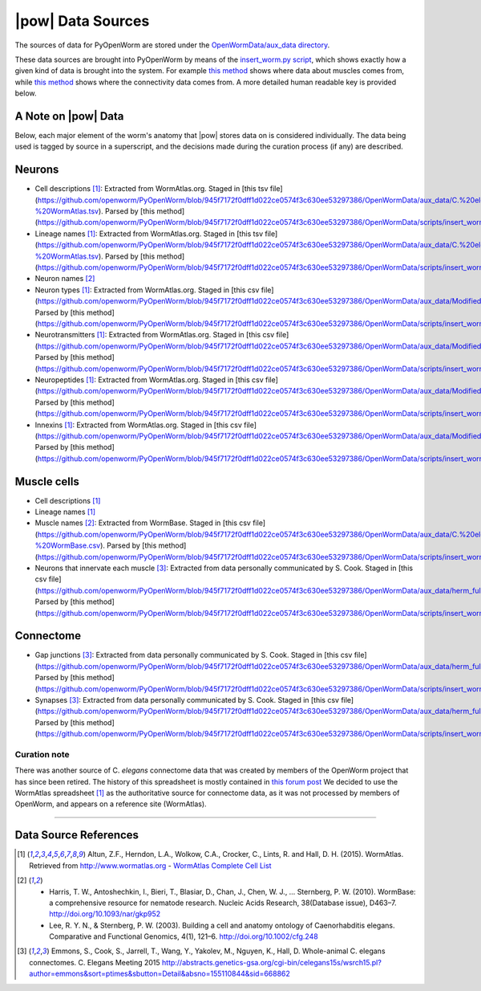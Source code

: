.. _data_sources:

|pow| Data Sources
==================

The sources of data for PyOpenWorm are stored under the `OpenWormData/aux_data
directory <https://github.com/openworm/PyOpenWorm/tree/5cc3042b004f167dbf18acc119474ea48b47810d/OpenWormData/aux_data>`_.

These data sources are brought into PyOpenWorm by means of the
`insert_worm.py script <https://github.com/openworm/PyOpenWorm/blob/5cc3042b004f167dbf18acc119474ea48b47810d/OpenWormData/scripts/insert_worm.py>`_, which shows exactly how a given kind of data is
brought into the system.  For example `this method <https://github.com/openworm/PyOpenWorm/blob/5cc3042b004f167dbf18acc119474ea48b47810d/OpenWormData/scripts/insert_worm.py#L37>`_ shows where data about muscles
comes from, while `this method <https://github.com/openworm/PyOpenWorm/blob/5cc3042b004f167dbf18acc119474ea48b47810d/OpenWormData/scripts/insert_worm.py#L218>`_ shows where the connectivity data comes from.
A more detailed human readable key is provided below.

A Note on |pow| Data
--------------------
Below, each major element of the worm's anatomy that |pow| stores data
on is considered individually. The data being used is tagged by source
in a superscript, and the decisions made during the curation process
(if any) are described.

Neurons
-------

- Cell descriptions [1]_: Extracted from WormAtlas.org.  Staged in [this tsv file](https://github.com/openworm/PyOpenWorm/blob/945f7172f0dff1d022ce0574f3c630ee53297386/OpenWormData/aux_data/C.%20elegans%20Cell%20List%20-%20WormAtlas.tsv).  Parsed by [this method](https://github.com/openworm/PyOpenWorm/blob/945f7172f0dff1d022ce0574f3c630ee53297386/OpenWormData/scripts/insert_worm.py#L68)
- Lineage names [1]_: Extracted from WormAtlas.org.  Staged in [this tsv file](https://github.com/openworm/PyOpenWorm/blob/945f7172f0dff1d022ce0574f3c630ee53297386/OpenWormData/aux_data/C.%20elegans%20Cell%20List%20-%20WormAtlas.tsv).  Parsed by [this method](https://github.com/openworm/PyOpenWorm/blob/945f7172f0dff1d022ce0574f3c630ee53297386/OpenWormData/scripts/insert_worm.py#L68)
- Neuron names [2]_
- Neuron types [1]_: Extracted from WormAtlas.org.  Staged in [this csv file](https://github.com/openworm/PyOpenWorm/blob/945f7172f0dff1d022ce0574f3c630ee53297386/OpenWormData/aux_data/Modified%20celegans%20db%20dump.csv).  Parsed by [this method](https://github.com/openworm/PyOpenWorm/blob/945f7172f0dff1d022ce0574f3c630ee53297386/OpenWormData/scripts/insert_worm.py#L287)
- Neurotransmitters [1]_: Extracted from WormAtlas.org.  Staged in [this csv file](https://github.com/openworm/PyOpenWorm/blob/945f7172f0dff1d022ce0574f3c630ee53297386/OpenWormData/aux_data/Modified%20celegans%20db%20dump.csv).  Parsed by [this method](https://github.com/openworm/PyOpenWorm/blob/945f7172f0dff1d022ce0574f3c630ee53297386/OpenWormData/scripts/insert_worm.py#L262)
- Neuropeptides [1]_: Extracted from WormAtlas.org.  Staged in [this csv file](https://github.com/openworm/PyOpenWorm/blob/945f7172f0dff1d022ce0574f3c630ee53297386/OpenWormData/aux_data/Modified%20celegans%20db%20dump.csv).  Parsed by [this method](https://github.com/openworm/PyOpenWorm/blob/945f7172f0dff1d022ce0574f3c630ee53297386/OpenWormData/scripts/insert_worm.py#L274)
- Innexins [1]_: Extracted from WormAtlas.org.  Staged in [this csv file](https://github.com/openworm/PyOpenWorm/blob/945f7172f0dff1d022ce0574f3c630ee53297386/OpenWormData/aux_data/Modified%20celegans%20db%20dump.csv).  Parsed by [this method](https://github.com/openworm/PyOpenWorm/blob/945f7172f0dff1d022ce0574f3c630ee53297386/OpenWormData/scripts/insert_worm.py#L268)

Muscle cells
------------

- Cell descriptions [1]_
- Lineage names [1]_
- Muscle names [2]_: Extracted from WormBase.  Staged in [this csv file](https://github.com/openworm/PyOpenWorm/blob/945f7172f0dff1d022ce0574f3c630ee53297386/OpenWormData/aux_data/C.%20elegans%20Cell%20List%20-%20WormBase.csv).  Parsed by [this method](https://github.com/openworm/PyOpenWorm/blob/945f7172f0dff1d022ce0574f3c630ee53297386/OpenWormData/scripts/insert_worm.py#L44)
- Neurons that innervate each muscle [3]_: Extracted from data personally communicated by S. Cook.  Staged in [this csv file](https://github.com/openworm/PyOpenWorm/blob/945f7172f0dff1d022ce0574f3c630ee53297386/OpenWormData/aux_data/herm_full_edgelist.csv).  Parsed by [this method](https://github.com/openworm/PyOpenWorm/blob/945f7172f0dff1d022ce0574f3c630ee53297386/OpenWormData/scripts/insert_worm.py#L432)

Connectome
----------

- Gap junctions [3]_: Extracted from data personally communicated by S. Cook.  Staged in [this csv file](https://github.com/openworm/PyOpenWorm/blob/945f7172f0dff1d022ce0574f3c630ee53297386/OpenWormData/aux_data/herm_full_edgelist.csv).  Parsed by [this method](https://github.com/openworm/PyOpenWorm/blob/945f7172f0dff1d022ce0574f3c630ee53297386/OpenWormData/scripts/insert_worm.py#L423)
- Synapses [3]_: Extracted from data personally communicated by S. Cook.  Staged in [this csv file](https://github.com/openworm/PyOpenWorm/blob/945f7172f0dff1d022ce0574f3c630ee53297386/OpenWormData/aux_data/herm_full_edgelist.csv).  Parsed by [this method](https://github.com/openworm/PyOpenWorm/blob/945f7172f0dff1d022ce0574f3c630ee53297386/OpenWormData/scripts/insert_worm.py#L423)

Curation note
^^^^^^^^^^^^^

There was another source of C. *elegans* connectome data that was created
by members of the OpenWorm project that has since been retired. The history of this spreadsheet is
mostly contained in
`this forum post <https://groups.google.com/forum/#!topic/openworm-discuss/G9wKoR8N-l0/discussion>`_
We decided to use the WormAtlas spreadsheet [1]_ as the authoritative source
for connectome data, as it was not processed by members of OpenWorm, and
appears on a reference site (WormAtlas).

----------

Data Source References
----------------------

.. [1] Altun, Z.F., Herndon, L.A., Wolkow, C.A., Crocker, C., Lints, R. and Hall, D. H. (2015). WormAtlas. Retrieved from http://www.wormatlas.org
        - `WormAtlas Complete Cell List <http://www.wormatlas.org/celllist.htm>`_
.. [2] - Harris, T. W., Antoshechkin, I., Bieri, T., Blasiar, D., Chan, J., Chen, W. J., … Sternberg, P. W. (2010). WormBase: a comprehensive resource for nematode research. Nucleic Acids Research, 38(Database issue), D463–7. http://doi.org/10.1093/nar/gkp952
        - Lee, R. Y. N., & Sternberg, P. W. (2003). Building a cell and anatomy ontology of Caenorhabditis elegans. Comparative and Functional Genomics, 4(1), 121–6. http://doi.org/10.1002/cfg.248
.. [3] Emmons, S., Cook, S., Jarrell, T., Wang, Y., Yakolev, M., Nguyen, K., Hall, D. Whole-animal C. elegans connectomes.  C. Elegans Meeting 2015 http://abstracts.genetics-gsa.org/cgi-bin/celegans15s/wsrch15.pl?author=emmons&sort=ptimes&sbutton=Detail&absno=155110844&sid=668862
